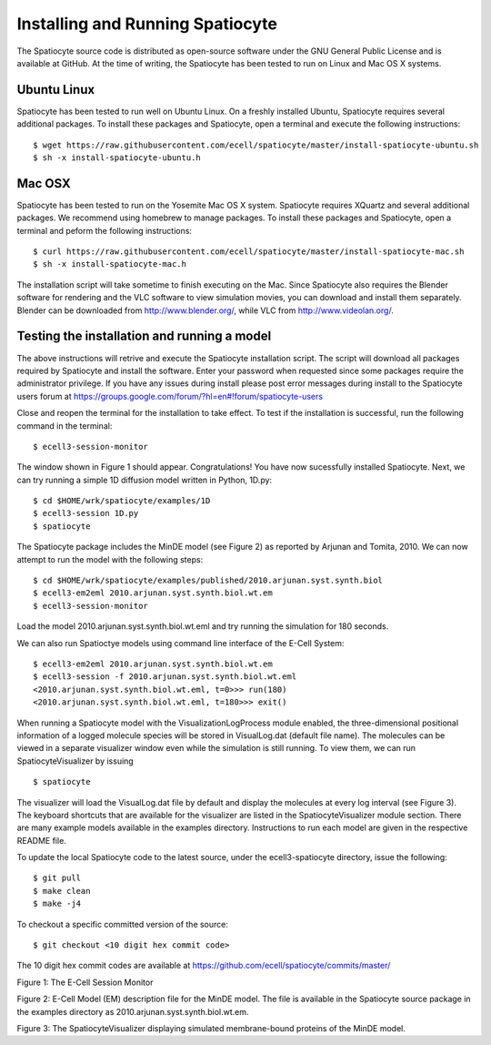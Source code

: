 Installing and Running Spatiocyte
=================================

The Spatiocyte source code is distributed as open-source software under
the GNU General Public License and is available at GitHub. At the time
of writing, the Spatiocyte has been tested to run on Linux and Mac OS X systems. 

Ubuntu Linux
------------

Spatiocyte has been tested to run well on Ubuntu Linux. On a freshly installed Ubuntu, Spatiocyte requires several additional packages. To install these packages and Spatiocyte, open a terminal and execute the following instructions:

::

  $ wget https://raw.githubusercontent.com/ecell/spatiocyte/master/install-spatiocyte-ubuntu.sh
  $ sh -x install-spatiocyte-ubuntu.h


Mac OSX
-------

Spatiocyte has been tested to run on the Yosemite Mac OS X system. Spatiocyte requires XQuartz and several additional packages. We recommend using homebrew to manage packages. To install these packages and Spatiocyte, open a terminal and peform the following instructions:

::

  $ curl https://raw.githubusercontent.com/ecell/spatiocyte/master/install-spatiocyte-mac.sh
  $ sh -x install-spatiocyte-mac.h

The installation script will take sometime to finish executing on the Mac. Since Spatiocyte also requires the Blender software for rendering and the VLC software to view simulation movies, you can download and install them separately. Blender can be downloaded from http://www.blender.org/, while VLC from http://www.videolan.org/.

Testing the installation and running a model
--------------------------------------------

The above instructions will retrive and execute the Spatiocyte installation script. The script will download all packages required by Spatiocyte and install the software. Enter your password when requested since some packages require the administrator privilege. If you have any issues during install please post error messages during install to the Spatiocyte users forum at https://groups.google.com/forum/?hl=en#!forum/spatiocyte-users
  
Close and reopen the terminal for the installation to take effect. To test if the installation is successful, run the following command in the terminal:

::

  $ ecell3-session-monitor

The window shown in Figure 1 should appear. Congratulations! You have now 
sucessfully installed Spatiocyte. Next, we can try running a simple 1D diffusion model written in Python, 1D.py: 

::

  $ cd $HOME/wrk/spatiocyte/examples/1D
  $ ecell3-session 1D.py
  $ spatiocyte

The Spatiocyte package includes the MinDE model (see Figure 2) as
reported by Arjunan and Tomita, 2010. We can now attempt to run the
model with the following steps:

::

  $ cd $HOME/wrk/spatiocyte/examples/published/2010.arjunan.syst.synth.biol
  $ ecell3-em2eml 2010.arjunan.syst.synth.biol.wt.em
  $ ecell3-session-monitor
 

Load the model 2010.arjunan.syst.synth.biol.wt.eml and try running the
simulation for 180 seconds.

We can also run Spatioctye models using command line interface of the
E-Cell System:

::

  $ ecell3-em2eml 2010.arjunan.syst.synth.biol.wt.em
  $ ecell3-session -f 2010.arjunan.syst.synth.biol.wt.eml
  <2010.arjunan.syst.synth.biol.wt.eml, t=0>>> run(180)
  <2010.arjunan.syst.synth.biol.wt.eml, t=180>>> exit()

When running a Spatiocyte model with the VisualizationLogProcess module
enabled, the three-dimensional positional information of a logged
molecule species will be stored in VisualLog.dat (default file name).
The molecules can be viewed in a separate visualizer window even while
the simulation is still running. To view them, we can run
SpatiocyteVisualizer by issuing

::

  $ spatiocyte


The visualizer will load the VisualLog.dat file by default and display
the molecules at every log interval (see Figure 3). The keyboard
shortcuts that are available for the visualizer are listed in the
SpatiocyteVisualizer module section. There are many example models available in the examples directory. Instructions to run each model are given in the respective README file.

To update the local Spatiocyte code to the latest source, under the
ecell3-spatiocyte directory, issue the following:

::

  $ git pull
  $ make clean
  $ make -j4


To checkout a specific committed version of the source:

::

  $ git checkout <10 digit hex commit code>


The 10 digit hex commit codes are available at
`https://github.com/ecell/spatiocyte/commits/master/ <https://github.com/ecell/ecell3-spatiocyte/commits/master/>`__



.. image:: https://raw.github.com/ecell/spatiocyte-docs/master/images/image12.png

 

Figure 1: The E-Cell Session Monitor

.. code-block:: none
   :linenos:

    Stepper SpatiocyteStepper(SS) {
      VoxelRadius 1e-8; # m
      SearchVacant 1; }
    System System(/) {
      StepperID SS;
      Variable Variable(GEOMETRY) { Value 3; } # rod shaped compartment
      Variable Variable(LENGTHX) { Value 4.5e-6; } # m
      Variable Variable(LENGTHY) { Value 1e-6; } # m
      Variable Variable(VACANT) { Value 0; }
      Variable Variable(MinDatp) { Value 0; } # molecule number
      Variable Variable(MinDadp) { Value 1300; } # molecule number
      Variable Variable(MinEE) { Value 0; } # molecule number
      Process DiffusionProcess(diffuseMinDatp) {
        VariableReferenceList [_ Variable:/:MinDatp];
        D 16e-12; } # m^2/s
      Process DiffusionProcess(diffuseMinDadp) {
        VariableReferenceList [_ Variable:/:MinDadp];
        D 16e-12; } # m^2/s
      Process DiffusionProcess(diffuseMinE) {
        VariableReferenceList [_ Variable:/:MinEE];
        D 10e-12; } # m^2/s
      Process VisualizationLogProcess(visualize) {
        VariableReferenceList [_ Variable:/Surface:MinEE]
                              [_ Variable:/Surface:MinDEE]
                              [_ Variable:/Surface:MinDEED]
                              [_ Variable:/Surface:MinD];
        LogInterval 0.5; } # s
      Process MicroscopyTrackingProcess(track) {
        VariableReferenceList [_ Variable:/Surface:MinEE 2]
                              [_ Variable:/Surface:MinDEE 3]
                              [_ Variable:/Surface:MinDEED 4]
                              [_ Variable:/Surface:MinD 1]
                              [_ Variable:/Surface:MinEE -2]
                              [_ Variable:/Surface:MinDEED -2]
                              [_ Variable:/Surface:MinEE -1]
                              [_ Variable:/Surface:MinDEED -4]
                              [_ Variable:/Surface:MinD -1]; }
      Process MoleculePopulateProcess(populate) {
        VariableReferenceList [_ Variable:/:MinDatp]
                              [_ Variable:/:MinDadp]
                              [_ Variable:/:MinEE]
                              [_ Variable:/Surface:MinD]
                              [_ Variable:/Surface:MinDEE]
                              [_ Variable:/Surface:MinDEED]
                              [_ Variable:/Surface:MinEE]; }
    }

    System System(/Surface) {
      StepperID SS;
      Variable Variable(DIMENSION) { Value 2; } # surface compartment
      Variable Variable(VACANT) { Value 0; }
      Variable Variable(MinD) { Value 0; } # molecule number
      Variable Variable(MinEE) { Value 0; } # molecule number
      Variable Variable(MinDEE) { Value 700; } # molecule number
      Variable Variable(MinDEED) { Value 0; } # molecule number
      Process DiffusionProcess(diffuseMinD) {
        VariableReferenceList [_ Variable:/Surface:MinD];
        D 0.02e-12; } # m^2/s
      Process DiffusionProcess(diffuseMinEE) {
        VariableReferenceList [_ Variable:/Surface:MinEE];
        D 0.02e-12; } # m^2/s
      Process DiffusionProcess(diffuseMinDEE) {
        VariableReferenceList [_ Variable:/Surface:MinDEE];
        D 0.02e-12; } # m^2/s
      Process DiffusionProcess(diffuseMinDEED) {
        VariableReferenceList [_ Variable:/Surface:MinDEED];
        D 0.02e-12; } # m^2/s
      Process DiffusionInfluencedReactionProcess(reaction1) {
        VariableReferenceList [_ Variable:/Surface:VACANT -1]
                              [_ Variable:/:MinDatp -1]
                              [_ Variable:/Surface:MinD 1];
        k 2.2e-8; } # m/s
      Process DiffusionInfluencedReactionProcess(reaction2) {
        VariableReferenceList [_ Variable:/Surface:MinD -1]
                              [_ Variable:/:MinDatp -1]
                              [_ Variable:/Surface:MinD 1]
                              [_ Variable:/Surface:MinD 1];
        k 3e-20; } # m^3/s
      Process DiffusionInfluencedReactionProcess(reaction3) {
        VariableReferenceList [_ Variable:/Surface:MinD -1]
                              [_ Variable:/:MinEE -1]
                              [_ Variable:/Surface:MinDEE 1];
        k 5e-19; } # m^3/s
      Process SpatiocyteNextReactionProcess(reaction4) {
        VariableReferenceList [_ Variable:/Surface:MinDEE -1]
                              [_ Variable:/Surface:MinEE 1]
                              [_ Variable:/:MinDadp 1];
        k 1; } # s^{-1}
      Process SpatiocyteNextReactionProcess(reaction5) {
        VariableReferenceList [_ Variable:/:MinDadp -1]
                              [_ Variable:/:MinDatp 1];
        k 5; } # s^{-1}
      Process DiffusionInfluencedReactionProcess(reaction6) {
        VariableReferenceList [_ Variable:/Surface:MinDEE -1]
                              [_ Variable:/Surface:MinD -1]
                              [_ Variable:/Surface:MinDEED 1];
        k 5e-15; } # m^2/s
      Process SpatiocyteNextReactionProcess(reaction7) {
        VariableReferenceList [_ Variable:/Surface:MinDEED -1]
                              [_ Variable:/Surface:MinDEE 1]
                              [_ Variable:/:MinDadp 1];
        k 1; } # s^{-1}
      Process SpatiocyteNextReactionProcess(reaction8) {
        VariableReferenceList [_ Variable:/Surface:MinEE -1]
                              [_ Variable:/:MinEE 1];
        k 0.83; } # s^{-1}
    }

Figure 2: E-Cell Model (EM) description file for the MinDE model. The
file is available in the Spatiocyte source package in the examples directory
as 2010.arjunan.syst.synth.biol.wt.em.

.. image:: https://raw.github.com/ecell/spatiocyte-docs/master/images/image13.png


Figure 3: The SpatiocyteVisualizer displaying simulated membrane-bound
proteins of the MinDE model.
